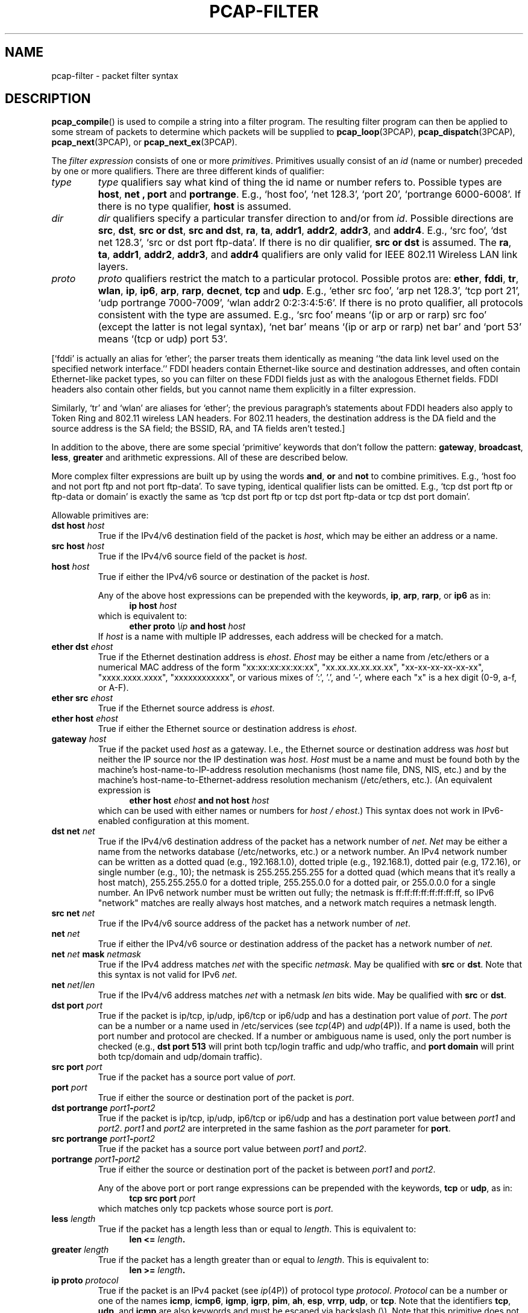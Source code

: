 .\" Copyright (c) 1987, 1988, 1989, 1990, 1991, 1992, 1994, 1995, 1996, 1997
.\"	The Regents of the University of California.  All rights reserved.
.\" All rights reserved.
.\"
.\" Redistribution and use in source and binary forms, with or without
.\" modification, are permitted provided that: (1) source code distributions
.\" retain the above copyright notice and this paragraph in its entirety, (2)
.\" distributions including binary code include the above copyright notice and
.\" this paragraph in its entirety in the documentation or other materials
.\" provided with the distribution, and (3) all advertising materials mentioning
.\" features or use of this software display the following acknowledgement:
.\" ``This product includes software developed by the University of California,
.\" Lawrence Berkeley Laboratory and its contributors.'' Neither the name of
.\" the University nor the names of its contributors may be used to endorse
.\" or promote products derived from this software without specific prior
.\" written permission.
.\" THIS SOFTWARE IS PROVIDED ``AS IS'' AND WITHOUT ANY EXPRESS OR IMPLIED
.\" WARRANTIES, INCLUDING, WITHOUT LIMITATION, THE IMPLIED WARRANTIES OF
.\" MERCHANTABILITY AND FITNESS FOR A PARTICULAR PURPOSE.
.\"
.TH PCAP-FILTER 7 "10 January 2020"
.SH NAME
pcap-filter \- packet filter syntax
.br
.ad
.SH DESCRIPTION
.LP
.BR pcap_compile ()
is used to compile a string into a filter program.
The resulting filter program can then be applied to
some stream of packets to determine which packets will be supplied to
.BR pcap_loop (3PCAP),
.BR pcap_dispatch (3PCAP),
.BR pcap_next (3PCAP),
or
.BR pcap_next_ex (3PCAP).
.LP
The \fIfilter expression\fP consists of one or more
.IR primitives .
Primitives usually consist of an
.I id
(name or number) preceded by one or more qualifiers.
There are three
different kinds of qualifier:
.IP \fItype\fP
.I type
qualifiers say what kind of thing the id name or number refers to.
Possible types are
.BR host ,
.B net ,
.B port
and
.BR portrange .
E.g., `host foo', `net 128.3', `port 20', `portrange 6000-6008'.
If there is no type
qualifier,
.B host
is assumed.
.IP \fIdir\fP
.I dir
qualifiers specify a particular transfer direction to and/or from
.IR id .
Possible directions are
.BR src ,
.BR dst ,
.BR "src or dst" ,
.BR "src and dst" ,
.BR ra ,
.BR ta ,
.BR addr1 ,
.BR addr2 ,
.BR addr3 ,
and
.BR addr4 .
E.g., `src foo', `dst net 128.3', `src or dst port ftp-data'.
If
there is no dir qualifier,
.B "src or dst"
is assumed.
The
.BR ra ,
.BR ta ,
.BR addr1 ,
.BR addr2 ,
.BR addr3 ,
and
.B addr4
qualifiers are only valid for IEEE 802.11 Wireless LAN link layers.
.IP \fIproto\fP
.I proto
qualifiers restrict the match to a particular protocol.
Possible
protos are:
.BR ether ,
.BR fddi ,
.BR tr ,
.BR wlan ,
.BR ip ,
.BR ip6 ,
.BR arp ,
.BR rarp ,
.BR decnet ,
.B tcp
and
.BR udp .
E.g., `ether src foo', `arp net 128.3', `tcp port 21', `udp portrange
7000-7009', `wlan addr2 0:2:3:4:5:6'.
If there is
no proto qualifier, all protocols consistent with the type are
assumed.
E.g., `src foo' means `(ip or arp or rarp) src foo'
(except the latter is not legal syntax), `net bar' means `(ip or
arp or rarp) net bar' and `port 53' means `(tcp or udp) port 53'.
.LP
[`fddi' is actually an alias for `ether'; the parser treats them
identically as meaning ``the data link level used on the specified
network interface.''  FDDI headers contain Ethernet-like source
and destination addresses, and often contain Ethernet-like packet
types, so you can filter on these FDDI fields just as with the
analogous Ethernet fields.
FDDI headers also contain other fields,
but you cannot name them explicitly in a filter expression.
.LP
Similarly, `tr' and `wlan' are aliases for `ether'; the previous
paragraph's statements about FDDI headers also apply to Token Ring
and 802.11 wireless LAN headers.  For 802.11 headers, the destination
address is the DA field and the source address is the SA field; the
BSSID, RA, and TA fields aren't tested.]
.LP
In addition to the above, there are some special `primitive' keywords
that don't follow the pattern:
.BR gateway ,
.BR broadcast ,
.BR less ,
.B greater
and arithmetic expressions.
All of these are described below.
.LP
More complex filter expressions are built up by using the words
.BR and ,
.B or
and
.B not
to combine primitives.
E.g., `host foo and not port ftp and not port ftp-data'.
To save typing, identical qualifier lists can be omitted.
E.g.,
`tcp dst port ftp or ftp-data or domain' is exactly the same as
`tcp dst port ftp or tcp dst port ftp-data or tcp dst port domain'.
.LP
Allowable primitives are:
.IP "\fBdst host \fIhost\fR"
True if the IPv4/v6 destination field of the packet is \fIhost\fP,
which may be either an address or a name.
.IP "\fBsrc host \fIhost\fR"
True if the IPv4/v6 source field of the packet is \fIhost\fP.
.IP "\fBhost \fIhost\fP"
True if either the IPv4/v6 source or destination of the packet is \fIhost\fP.
.IP
Any of the above host expressions can be prepended with the keywords,
\fBip\fP, \fBarp\fP, \fBrarp\fP, or \fBip6\fP as in:
.in +.5i
.nf
\fBip host \fIhost\fR
.fi
.in -.5i
which is equivalent to:
.in +.5i
.nf
\fBether proto \fI\\ip\fB and host \fIhost\fR
.fi
.in -.5i
If \fIhost\fR is a name with multiple IP addresses, each address will
be checked for a match.
.IP "\fBether dst \fIehost\fP"
True if the Ethernet destination address is \fIehost\fP.
\fIEhost\fP
may be either a name from /etc/ethers or a numerical MAC address of the
form "xx:xx:xx:xx:xx:xx", "xx.xx.xx.xx.xx.xx", "xx-xx-xx-xx-xx-xx",
"xxxx.xxxx.xxxx", "xxxxxxxxxxxx", or various mixes of ':', '.', and '-',
where each "x" is a hex digit (0-9, a-f, or A-F).
.IP "\fBether src \fIehost\fP"
True if the Ethernet source address is \fIehost\fP.
.IP "\fBether host \fIehost\fP"
True if either the Ethernet source or destination address is \fIehost\fP.
.IP "\fBgateway\fP \fIhost\fP"
True if the packet used \fIhost\fP as a gateway.
I.e., the Ethernet
source or destination address was \fIhost\fP but neither the IP source
nor the IP destination was \fIhost\fP.
\fIHost\fP must be a name and
must be found both by the machine's host-name-to-IP-address resolution
mechanisms (host name file, DNS, NIS, etc.) and by the machine's
host-name-to-Ethernet-address resolution mechanism (/etc/ethers, etc.).
(An equivalent expression is
.in +.5i
.nf
\fBether host \fIehost \fBand not host \fIhost\fR
.fi
.in -.5i
which can be used with either names or numbers for \fIhost / ehost\fP.)
This syntax does not work in IPv6-enabled configuration at this moment.
.IP "\fBdst net \fInet\fR"
True if the IPv4/v6 destination address of the packet has a network
number of \fInet\fP.
\fINet\fP may be either a name from the networks database
(/etc/networks, etc.) or a network number.
An IPv4 network number can be written as a dotted quad (e.g., 192.168.1.0),
dotted triple (e.g., 192.168.1), dotted pair (e.g, 172.16), or single
number (e.g., 10); the netmask is 255.255.255.255 for a dotted quad
(which means that it's really a host match), 255.255.255.0 for a dotted
triple, 255.255.0.0 for a dotted pair, or 255.0.0.0 for a single number.
An IPv6 network number must be written out fully; the netmask is
ff:ff:ff:ff:ff:ff:ff:ff, so IPv6 "network" matches are really always
host matches, and a network match requires a netmask length.
.IP "\fBsrc net \fInet\fR"
True if the IPv4/v6 source address of the packet has a network
number of \fInet\fP.
.IP "\fBnet \fInet\fR"
True if either the IPv4/v6 source or destination address of the packet has a network
number of \fInet\fP.
.IP "\fBnet \fInet\fR \fBmask \fInetmask\fR"
True if the IPv4 address matches \fInet\fR with the specific \fInetmask\fR.
May be qualified with \fBsrc\fR or \fBdst\fR.
Note that this syntax is not valid for IPv6 \fInet\fR.
.IP "\fBnet \fInet\fR/\fIlen\fR"
True if the IPv4/v6 address matches \fInet\fR with a netmask \fIlen\fR
bits wide.
May be qualified with \fBsrc\fR or \fBdst\fR.
.IP "\fBdst port \fIport\fR"
True if the packet is ip/tcp, ip/udp, ip6/tcp or ip6/udp and has a
destination port value of \fIport\fP.
The \fIport\fP can be a number or a name used in /etc/services (see
.IR tcp (4P)
and
.IR udp (4P)).
If a name is used, both the port
number and protocol are checked.
If a number or ambiguous name is used,
only the port number is checked (e.g., \fBdst port 513\fR will print both
tcp/login traffic and udp/who traffic, and \fBport domain\fR will print
both tcp/domain and udp/domain traffic).
.IP "\fBsrc port \fIport\fR"
True if the packet has a source port value of \fIport\fP.
.IP "\fBport \fIport\fR"
True if either the source or destination port of the packet is \fIport\fP.
.IP "\fBdst portrange \fIport1\fB-\fIport2\fR"
True if the packet is ip/tcp, ip/udp, ip6/tcp or ip6/udp and has a
destination port value between \fIport1\fP and \fIport2\fP.
.I port1
and
.I port2
are interpreted in the same fashion as the
.I port
parameter for
.BR port .
.IP "\fBsrc portrange \fIport1\fB-\fIport2\fR"
True if the packet has a source port value between \fIport1\fP and
\fIport2\fP.
.IP "\fBportrange \fIport1\fB-\fIport2\fR"
True if either the source or destination port of the packet is between
\fIport1\fP and \fIport2\fP.
.IP
Any of the above port or port range expressions can be prepended with
the keywords, \fBtcp\fP or \fBudp\fP, as in:
.in +.5i
.nf
\fBtcp src port \fIport\fR
.fi
.in -.5i
which matches only tcp packets whose source port is \fIport\fP.
.IP "\fBless \fIlength\fR"
True if the packet has a length less than or equal to \fIlength\fP.
This is equivalent to:
.in +.5i
.nf
\fBlen <= \fIlength\fP.
.fi
.in -.5i
.IP "\fBgreater \fIlength\fR"
True if the packet has a length greater than or equal to \fIlength\fP.
This is equivalent to:
.in +.5i
.nf
\fBlen >= \fIlength\fP.
.fi
.in -.5i
.IP "\fBip proto \fIprotocol\fR"
True if the packet is an IPv4 packet (see
.IR ip (4P))
of protocol type \fIprotocol\fP.
\fIProtocol\fP can be a number or one of the names
\fBicmp\fP, \fBicmp6\fP, \fBigmp\fP, \fBigrp\fP, \fBpim\fP, \fBah\fP,
\fBesp\fP, \fBvrrp\fP, \fBudp\fP, or \fBtcp\fP.
Note that the identifiers \fBtcp\fP, \fBudp\fP, and \fBicmp\fP are also
keywords and must be escaped via backslash (\\).
Note that this primitive does not chase the protocol header chain.
.IP "\fBip6 proto \fIprotocol\fR"
True if the packet is an IPv6 packet of protocol type \fIprotocol\fP.
Note that this primitive does not chase the protocol header chain.
.IP "\fBproto \fIprotocol\fR"
True if the packet is an IPv4 or IPv6 packet of protocol type
\fIprotocol\fP.  Note that this primitive does not chase the protocol
header chain.
.IP  "\fBtcp\fR, \fBudp\fR, \fBicmp\fR"
Abbreviations for:
.in +.5i
.nf
\fBproto \fIp\fR\fB
.fi
.in -.5i
where \fIp\fR is one of the above protocols.
.IP "\fBip6 protochain \fIprotocol\fR"
True if the packet is IPv6 packet,
and contains protocol header with type \fIprotocol\fR
in its protocol header chain.
For example,
.in +.5i
.nf
\fBip6 protochain 6\fR
.fi
.in -.5i
matches any IPv6 packet with TCP protocol header in the protocol header chain.
The packet may contain, for example,
authentication header, routing header, or hop-by-hop option header,
between IPv6 header and TCP header.
The BPF code emitted by this primitive is complex and
cannot be optimized by the BPF optimizer code, and is not supported by
filter engines in the kernel, so this can be somewhat slow, and may
cause more packets to be dropped.
.IP "\fBip protochain \fIprotocol\fR"
Equivalent to \fBip6 protochain \fIprotocol\fR, but this is for IPv4.
.IP "\fBprotochain \fIprotocol\fR"
True if the packet is an IPv4 or IPv6 packet of protocol type
\fIprotocol\fP.  Note that this primitive chases the protocol
header chain.
.IP "\fBether broadcast\fR"
True if the packet is an Ethernet broadcast packet.
The \fIether\fP
keyword is optional.
.IP "\fBip broadcast\fR"
True if the packet is an IPv4 broadcast packet.
It checks for both the all-zeroes and all-ones broadcast conventions,
and looks up the subnet mask on the interface on which the capture is
being done.
.IP
If the subnet mask of the interface on which the capture is being done
is not available, either because the interface on which capture is being
done has no netmask or because the capture is being done on the Linux
"any" interface, which can capture on more than one interface, this
check will not work correctly.
.IP "\fBether multicast\fR"
True if the packet is an Ethernet multicast packet.
The \fBether\fP
keyword is optional.
This is shorthand for `\fBether[0] & 1 != 0\fP'.
.IP "\fBip multicast\fR"
True if the packet is an IPv4 multicast packet.
.IP "\fBip6 multicast\fR"
True if the packet is an IPv6 multicast packet.
.IP  "\fBether proto \fIprotocol\fR"
True if the packet is of ether type \fIprotocol\fR.
\fIProtocol\fP can be a number or one of the names
\fBip\fP, \fBip6\fP, \fBarp\fP, \fBrarp\fP, \fBatalk\fP, \fBaarp\fP,
\fBdecnet\fP, \fBsca\fP, \fBlat\fP, \fBmopdl\fP, \fBmoprc\fP,
\fBiso\fP, \fBstp\fP, \fBipx\fP, or \fBnetbeui\fP.
Note these identifiers are also keywords
and must be escaped via backslash (\\).
.IP
[In the case of FDDI (e.g., `\fBfddi proto arp\fR'), Token Ring
(e.g., `\fBtr proto arp\fR'), and IEEE 802.11 wireless LANS (e.g.,
`\fBwlan proto arp\fR'), for most of those protocols, the
protocol identification comes from the 802.2 Logical Link Control (LLC)
header, which is usually layered on top of the FDDI, Token Ring, or
802.11 header.
.IP
When filtering for most protocol identifiers on FDDI, Token Ring, or
802.11, the filter checks only the protocol ID field of an LLC header
in so-called SNAP format with an Organizational Unit Identifier (OUI) of
0x000000, for encapsulated Ethernet; it doesn't check whether the packet
is in SNAP format with an OUI of 0x000000.
The exceptions are:
.RS
.TP
\fBiso\fP
the filter checks the DSAP (Destination Service Access Point) and
SSAP (Source Service Access Point) fields of the LLC header;
.TP
\fBstp\fP and \fBnetbeui\fP
the filter checks the DSAP of the LLC header;
.TP
\fBatalk\fP
the filter checks for a SNAP-format packet with an OUI of 0x080007
and the AppleTalk etype.
.RE
.IP
In the case of Ethernet, the filter checks the Ethernet type field
for most of those protocols.  The exceptions are:
.RS
.TP
\fBiso\fP, \fBstp\fP, and \fBnetbeui\fP
the filter checks for an 802.3 frame and then checks the LLC header as
it does for FDDI, Token Ring, and 802.11;
.TP
\fBatalk\fP
the filter checks both for the AppleTalk etype in an Ethernet frame and
for a SNAP-format packet as it does for FDDI, Token Ring, and 802.11;
.TP
\fBaarp\fP
the filter checks for the AppleTalk ARP etype in either an Ethernet
frame or an 802.2 SNAP frame with an OUI of 0x000000;
.TP
\fBipx\fP
the filter checks for the IPX etype in an Ethernet frame, the IPX
DSAP in the LLC header, the 802.3-with-no-LLC-header encapsulation of
IPX, and the IPX etype in a SNAP frame.
.RE
.IP "\fBip\fR, \fBip6\fR, \fBarp\fR, \fBrarp\fR, \fBatalk\fR, \fBaarp\fR, \fBdecnet\fR, \fBiso\fR, \fBstp\fR, \fBipx\fR, \fBnetbeui\fP"
Abbreviations for:
.in +.5i
.nf
\fBether proto \fIp\fR
.fi
.in -.5i
where \fIp\fR is one of the above protocols.
.IP "\fBlat\fR, \fBmoprc\fR, \fBmopdl\fR"
Abbreviations for:
.in +.5i
.nf
\fBether proto \fIp\fR
.fi
.in -.5i
where \fIp\fR is one of the above protocols.
Note that not all applications using
.BR pcap (3PCAP)
currently know how to parse these protocols.
.IP "\fBdecnet src \fIhost\fR"
True if the DECNET source address is
.IR host ,
which may be an address of the form ``10.123'', or a DECNET host
name.
[DECNET host name support is only available on ULTRIX systems
that are configured to run DECNET.]
.IP "\fBdecnet dst \fIhost\fR"
True if the DECNET destination address is
.IR host .
.IP "\fBdecnet host \fIhost\fR"
True if either the DECNET source or destination address is
.IR host .
.IP \fBllc\fP
True if the packet has an 802.2 LLC header.  This includes:
.IP
Ethernet packets with a length field rather than a type field that
aren't raw NetWare-over-802.3 packets;
.IP
IEEE 802.11 data packets;
.IP
Token Ring packets (no check is done for LLC frames);
.IP
FDDI packets (no check is done for LLC frames);
.IP
LLC-encapsulated ATM packets, for SunATM on Solaris.
.IP "\fBllc\fP \Fitype\fR"
True if the packet has an 802.2 LLC header and has the specified
.IR type .
.I type
can be one of:
.RS
.TP
\fBi\fR
Information (I) PDUs
.TP
\fBs\fR
Supervisory (S) PDUs
.TP
\fBu\fR
Unnumbered (U) PDUs
.TP
\fBrr\fR
Receiver Ready (RR) S PDUs
.TP
\fBrnr\fR
Receiver Not Ready (RNR) S PDUs
.TP
\fBrej\fR
Reject (REJ) S PDUs
.TP
\fBui\fR
Unnumbered Information (UI) U PDUs
.TP
\fBua\fR
Unnumbered Acknowledgment (UA) U PDUs
.TP
\fBdisc\fR
Disconnect (DISC) U PDUs
.TP
\fBsabme\fR
Set Asynchronous Balanced Mode Extended (SABME) U PDUs
.TP
\fBtest\fR
Test (TEST) U PDUs
.TP
\fBxid\fR
Exchange Identification (XID) U PDUs
.TP
\fBfrmr\fR
Frame Reject (FRMR) U PDUs
.RE
.IP \fBinbound\fP
Packet was received by the host performing the capture rather than being
sent by that host.  This is only supported for certain link-layer types,
such as SLIP and the ``cooked'' Linux capture mode
used for the ``any'' device and for some other device types.
.IP \fBoutbound\fP
Packet was sent by the host performing the capture rather than being
received by that host.  This is only supported for certain link-layer types,
such as SLIP and the ``cooked'' Linux capture mode
used for the ``any'' device and for some other device types.
.IP "\fBifname \fIinterface\fR"
True if the packet was logged as coming from the specified interface (applies
only to packets logged by OpenBSD's or FreeBSD's
.BR pf (4)).
.IP "\fBon \fIinterface\fR"
Synonymous with the
.B ifname
modifier.
.IP "\fBrnr \fInum\fR"
True if the packet was logged as matching the specified PF rule number
(applies only to packets logged by OpenBSD's or FreeBSD's
.BR pf (4)).
.IP "\fBrulenum \fInum\fR"
Synonymous with the
.B rnr
modifier.
.IP "\fBreason \fIcode\fR"
True if the packet was logged with the specified PF reason code.  The known
codes are:
.BR match ,
.BR bad-offset ,
.BR fragment ,
.BR short ,
.BR normalize ,
and
.B memory
(applies only to packets logged by OpenBSD's or FreeBSD's
.BR pf (4)).
.IP "\fBrset \fIname\fR"
True if the packet was logged as matching the specified PF ruleset
name of an anchored ruleset (applies only to packets logged by OpenBSD's
or FreeBSD's
.BR pf (4)).
.IP "\fBruleset \fIname\fR"
Synonymous with the
.B rset
modifier.
.IP "\fBsrnr \fInum\fR"
True if the packet was logged as matching the specified PF rule number
of an anchored ruleset (applies only to packets logged by OpenBSD's or
FreeBSD's
.BR pf (4)).
.IP "\fBsubrulenum \fInum\fR"
Synonymous with the
.B srnr
modifier.
.IP "\fBaction \fIact\fR"
True if PF took the specified action when the packet was logged.  Known actions
are:
.B pass
and
.B block
and, with later versions of
.BR pf (4),
.BR nat ,
.BR rdr ,
.B binat
and
.B scrub
(applies only to packets logged by OpenBSD's or FreeBSD's
.BR pf (4)).
.IP "\fBwlan ra \fIehost\fR"
True if the IEEE 802.11 RA is
.IR ehost .
The RA field is used in all frames except for management frames.
.IP "\fBwlan ta \fIehost\fR"
True if the IEEE 802.11 TA is
.IR ehost .
The TA field is used in all frames except for management frames and
CTS (Clear To Send) and ACK (Acknowledgment) control frames.
.IP "\fBwlan addr1 \fIehost\fR"
True if the first IEEE 802.11 address is
.IR ehost .
.IP "\fBwlan addr2 \fIehost\fR"
True if the second IEEE 802.11 address, if present, is
.IR ehost .
The second address field is used in all frames except for CTS (Clear To
Send) and ACK (Acknowledgment) control frames.
.IP "\fBwlan addr3 \fIehost\fR"
True if the third IEEE 802.11 address, if present, is
.IR ehost .
The third address field is used in management and data frames, but not
in control frames.
.IP "\fBwlan addr4 \fIehost\fR"
True if the fourth IEEE 802.11 address, if present, is
.IR ehost .
The fourth address field is only used for
WDS (Wireless Distribution System) frames.
.IP "\fBtype \fIwlan_type\fR"
True if the IEEE 802.11 frame type matches the specified \fIwlan_type\fR.
Valid \fIwlan_type\fRs are:
\fBmgt\fP,
\fBctl\fP
and \fBdata\fP.
.IP "\fBtype \fIwlan_type \fBsubtype \fIwlan_subtype\fR"
True if the IEEE 802.11 frame type matches the specified \fIwlan_type\fR
and frame subtype matches the specified \fIwlan_subtype\fR.
.IP
If the specified \fIwlan_type\fR is \fBmgt\fP,
then valid \fIwlan_subtype\fRs are:
\fBassoc-req\fP,
\fBassoc-resp\fP,
\fBreassoc-req\fP,
\fBreassoc-resp\fP,
\fBprobe-req\fP,
\fBprobe-resp\fP,
\fBbeacon\fP,
\fBatim\fP,
\fBdisassoc\fP,
\fBauth\fP and
\fBdeauth\fP.
.IP
If the specified \fIwlan_type\fR is \fBctl\fP,
then valid \fIwlan_subtype\fRs are:
\fBps-poll\fP,
\fBrts\fP,
\fBcts\fP,
\fBack\fP,
\fBcf-end\fP and
\fBcf-end-ack\fP.
.IP
If the specified \fIwlan_type\fR is \fBdata\fP,
then valid \fIwlan_subtype\fRs are:
\fBdata\fP,
\fBdata-cf-ack\fP,
\fBdata-cf-poll\fP,
\fBdata-cf-ack-poll\fP,
\fBnull\fP,
\fBcf-ack\fP,
\fBcf-poll\fP,
\fBcf-ack-poll\fP,
\fBqos-data\fP,
\fBqos-data-cf-ack\fP,
\fBqos-data-cf-poll\fP,
\fBqos-data-cf-ack-poll\fP,
\fBqos\fP,
\fBqos-cf-poll\fP and
\fBqos-cf-ack-poll\fP.
.IP "\fBsubtype \fIwlan_subtype\fR"
True if the IEEE 802.11 frame subtype matches the specified \fIwlan_subtype\fR
and frame has the type to which the specified \fIwlan_subtype\fR belongs.
.IP "\fBdir \fIdir\fR"
True if the IEEE 802.11 frame direction matches the specified
.IR dir .
Valid directions are:
.BR nods ,
.BR tods ,
.BR fromds ,
.BR dstods ,
or a numeric value.
.IP "\fBvlan \fI[vlan_id]\fR"
True if the packet is an IEEE 802.1Q VLAN packet.
If \fI[vlan_id]\fR is specified, only true if the packet has the specified
\fIvlan_id\fR.
Note that the first \fBvlan\fR keyword encountered in \fIexpression\fR
changes the decoding offsets for the remainder of \fIexpression\fR on
the assumption that the packet is a VLAN packet.  The \fBvlan
\fI[vlan_id]\fR expression may be used more than once, to filter on VLAN
hierarchies.  Each use of that expression increments the filter offsets
by 4.
.IP
For example:
.in +.5i
.nf
\fBvlan 100 && vlan 200\fR
.fi
.in -.5i
filters on VLAN 200 encapsulated within VLAN 100, and
.in +.5i
.nf
\fBvlan && vlan 300 && ip\fR
.fi
.in -.5i
filters IPv4 protocols encapsulated in VLAN 300 encapsulated within any
higher order VLAN.
.IP "\fBmpls \fI[label_num]\fR"
True if the packet is an MPLS packet.
If \fI[label_num]\fR is specified, only true is the packet has the specified
\fIlabel_num\fR.
Note that the first \fBmpls\fR keyword encountered in \fIexpression\fR
changes the decoding offsets for the remainder of \fIexpression\fR on
the assumption that the packet is a MPLS-encapsulated IP packet.  The
\fBmpls \fI[label_num]\fR expression may be used more than once, to
filter on MPLS hierarchies.  Each use of that expression increments the
filter offsets by 4.
.IP
For example:
.in +.5i
.nf
\fBmpls 100000 && mpls 1024\fR
.fi
.in -.5i
filters packets with an outer label of 100000 and an inner label of
1024, and
.in +.5i
.nf
\fBmpls && mpls 1024 && host 192.9.200.1\fR
.fi
.in -.5i
filters packets to or from 192.9.200.1 with an inner label of 1024 and
any outer label.
.IP \fBpppoed\fP
True if the packet is a PPP-over-Ethernet Discovery packet (Ethernet
type 0x8863).
.IP "\fBpppoes \fI[session_id]\fR"
True if the packet is a PPP-over-Ethernet Session packet (Ethernet
type 0x8864).
If \fI[session_id]\fR is specified, only true if the packet has the specified
\fIsession_id\fR.
Note that the first \fBpppoes\fR keyword encountered in \fIexpression\fR
changes the decoding offsets for the remainder of \fIexpression\fR on
the assumption that the packet is a PPPoE session packet.
.IP
For example:
.in +.5i
.nf
\fBpppoes 0x27 && ip\fR
.fi
.in -.5i
filters IPv4 protocols encapsulated in PPPoE session id 0x27.
.IP "\fBgeneve \fI[vni]\fR"
True if the packet is a Geneve packet (UDP port 6081). If \fI[vni]\fR
is specified, only true if the packet has the specified \fIvni\fR.
Note that when the \fBgeneve\fR keyword is encountered in
\fIexpression\fR, it changes the decoding offsets for the remainder of
\fIexpression\fR on the assumption that the packet is a Geneve packet.
.IP
For example:
.in +.5i
.nf
\fBgeneve 0xb && ip\fR
.fi
.in -.5i
filters IPv4 protocols encapsulated in Geneve with VNI 0xb. This will
match both IP directly encapsulated in Geneve as well as IP contained
inside an Ethernet frame.
.IP "\fBiso proto \fIprotocol\fR"
True if the packet is an OSI packet of protocol type \fIprotocol\fP.
\fIProtocol\fP can be a number or one of the names
\fBclnp\fP, \fBesis\fP, or \fBisis\fP.
.IP "\fBclnp\fR, \fBesis\fR, \fBisis\fR"
Abbreviations for:
.in +.5i
.nf
\fBiso proto \fIp\fR
.fi
.in -.5i
where \fIp\fR is one of the above protocols.
.IP "\fBl1\fR, \fBl2\fR, \fBiih\fR, \fBlsp\fR, \fBsnp\fR, \fBcsnp\fR, \fBpsnp\fR"
Abbreviations for IS-IS PDU types.
.IP "\fBvpi\fP \fIn\fR"
True if the packet is an ATM packet, for SunATM on Solaris, with a
virtual path identifier of
.IR n .
.IP "\fBvci\fP \fIn\fR"
True if the packet is an ATM packet, for SunATM on Solaris, with a
virtual channel identifier of
.IR n .
.IP \fBlane\fP
True if the packet is an ATM packet, for SunATM on Solaris, and is
an ATM LANE packet.
Note that the first \fBlane\fR keyword encountered in \fIexpression\fR
changes the tests done in the remainder of \fIexpression\fR
on the assumption that the packet is either a LANE emulated Ethernet
packet or a LANE LE Control packet.  If \fBlane\fR isn't specified, the
tests are done under the assumption that the packet is an
LLC-encapsulated packet.
.IP \fBoamf4s\fP
True if the packet is an ATM packet, for SunATM on Solaris, and is
a segment OAM F4 flow cell (VPI=0 & VCI=3).
.IP \fBoamf4e\fP
True if the packet is an ATM packet, for SunATM on Solaris, and is
an end-to-end OAM F4 flow cell (VPI=0 & VCI=4).
.IP \fBoamf4\fP
True if the packet is an ATM packet, for SunATM on Solaris, and is
a segment or end-to-end OAM F4 flow cell (VPI=0 & (VCI=3 | VCI=4)).
.IP \fBoam\fP
True if the packet is an ATM packet, for SunATM on Solaris, and is
a segment or end-to-end OAM F4 flow cell (VPI=0 & (VCI=3 | VCI=4)).
.IP \fBmetac\fP
True if the packet is an ATM packet, for SunATM on Solaris, and is
on a meta signaling circuit (VPI=0 & VCI=1).
.IP \fBbcc\fP
True if the packet is an ATM packet, for SunATM on Solaris, and is
on a broadcast signaling circuit (VPI=0 & VCI=2).
.IP \fBsc\fP
True if the packet is an ATM packet, for SunATM on Solaris, and is
on a signaling circuit (VPI=0 & VCI=5).
.IP \fBilmic\fP
True if the packet is an ATM packet, for SunATM on Solaris, and is
on an ILMI circuit (VPI=0 & VCI=16).
.IP \fBconnectmsg\fP
True if the packet is an ATM packet, for SunATM on Solaris, and is
on a signaling circuit and is a Q.2931 Setup, Call Proceeding, Connect,
Connect Ack, Release, or Release Done message.
.IP \fBmetaconnect\fP
True if the packet is an ATM packet, for SunATM on Solaris, and is
on a meta signaling circuit and is a Q.2931 Setup, Call Proceeding, Connect,
Release, or Release Done message.
.IP  "\fIexpr relop expr\fR"
True if the relation holds, where \fIrelop\fR is one of >, <, >=, <=, =,
!=, and \fIexpr\fR is an arithmetic expression composed of integer
constants (expressed in standard C syntax), the normal binary operators
[+, -, *, /, %, &, |, ^, <<, >>], a length operator, and special packet data
accessors.  Note that all comparisons are unsigned, so that, for example,
0x80000000 and 0xffffffff are > 0.
.IP
The % and ^ operators are currently only supported for filtering in the
kernel on Linux with 3.7 and later kernels; on all other systems, if
those operators are used, filtering will be done in user mode, which
will increase the overhead of capturing packets and may cause more
packets to be dropped.
.IP
To access data inside the packet, use the following syntax:
.in +.5i
.nf
\fIproto\fB [ \fIexpr\fB : \fIsize\fB ]\fR
.fi
.in -.5i
\fIProto\fR is one of \fBether, fddi, tr, wlan, ppp, slip, link,
ip, arp, rarp, tcp, udp, icmp, ip6\fR or \fBradio\fR, and
indicates the protocol layer for the index operation.
(\fBether, fddi, wlan, tr, ppp, slip\fR and \fBlink\fR all refer to the
link layer. \fBradio\fR refers to the "radio header" added to some
802.11 captures.)
Note that \fItcp, udp\fR and other upper-layer protocol types only
apply to IPv4, not IPv6 (this will be fixed in the future).
The byte offset, relative to the indicated protocol layer, is
given by \fIexpr\fR.
\fISize\fR is optional and indicates the number of bytes in the
field of interest; it can be either one, two, or four, and defaults to one.
The length operator, indicated by the keyword \fBlen\fP, gives the
length of the packet.

For example, `\fBether[0] & 1 != 0\fP' catches all multicast traffic.
The expression `\fBip[0] & 0xf != 5\fP'
catches all IPv4 packets with options.
The expression
`\fBip[6:2] & 0x1fff = 0\fP'
catches only unfragmented IPv4 datagrams and frag zero of fragmented
IPv4 datagrams.
This check is implicitly applied to the \fBtcp\fP and \fBudp\fP
index operations.
For instance, \fBtcp[0]\fP always means the first
byte of the TCP \fIheader\fP, and never means the first byte of an
intervening fragment.

Some offsets and field values may be expressed as names rather than
as numeric values.
The following protocol header field offsets are
available: \fBicmptype\fP (ICMP type field), \fBicmp6type (ICMP v6 type field)
\fBicmpcode\fP (ICMP code field), \fBicmp6code\fP (ICMP v6 code field), and
\fBtcpflags\fP (TCP flags field).

The following ICMP type field values are available: \fBicmp-echoreply\fP,
\fBicmp-unreach\fP, \fBicmp-sourcequench\fP, \fBicmp-redirect\fP,
\fBicmp-echo\fP, \fBicmp-routeradvert\fP, \fBicmp-routersolicit\fP,
\fBicmp-timxceed\fP, \fBicmp-paramprob\fP, \fBicmp-tstamp\fP,
\fBicmp-tstampreply\fP, \fBicmp-ireq\fP, \fBicmp-ireqreply\fP,
\fBicmp-maskreq\fP, \fBicmp-maskreply\fP.

The following ICMPv6 type fields are available: \fBicmp6-destinationrunreach\fP,
\fBicmp6-packettoobig\fP, \fBicmp6-timeexceeded\fP,
\fBicmp6-parameterproblem\fP, \fBicmp6-echo\fP,
\fBicmp6-echoreply\fP, \fBicmp6-multicastlistenerquery\fP,
\fBicmp6-multicastlistenerreportv1\fP, \fBicmp6-multicastlistenerdone\fP,
\fBicmp6-routersolicit\fP, \fBicmp6-routeradvert\fP,
\fBicmp6-neighborsolicit\fP, \fBicmp6-neighboradvert\fP, \fBicmp6-redirect\fP,
\fBicmp6-routerrenum\fP, \fBicmp6-nodeinformationquery\fP,
\fBicmp6-nodeinformationresponse\fP, \fBicmp6-ineighbordiscoverysolicit\fP,
\fBicmp6-ineighbordiscoveryadvert\fP, \fBicmp6-multicastlistenerreportv2\fP,
\fBicmp6-homeagentdiscoveryrequest\fP, \fBicmp6-homeagentdiscoveryreply\fP,
\fBicmp6-mobileprefixsolicit\fP, \fBicmp6-mobileprefixadvert\fP,
\fBicmp6-certpathsolicit\fP, \fBicmp6-certpathadvert\fP,
\fBicmp6-multicastrouteradvert\fP, \fBicmp6-multicastroutersolicit\fP,
\fBicmp6-multicastrouterterm\fP.

The following TCP flags field values are available: \fBtcp-fin\fP,
\fBtcp-syn\fP, \fBtcp-rst\fP, \fBtcp-push\fP,
\fBtcp-ack\fP, \fBtcp-urg\fP, \fBtcp-ece\fP,
\fBtcp-cwr\fP.
.LP
Primitives may be combined using:
.IP
A parenthesized group of primitives and operators.
.IP
Negation (`\fB!\fP' or `\fBnot\fP').
.IP
Concatenation (`\fB&&\fP' or `\fBand\fP').
.IP
Alternation (`\fB||\fP' or `\fBor\fP').
.LP
Negation has highest precedence.
Alternation and concatenation have equal precedence and associate
left to right.
Note that explicit \fBand\fR tokens, not juxtaposition,
are now required for concatenation.
.LP
If an identifier is given without a keyword, the most recent keyword
is assumed.
For example,
.in +.5i
.nf
\fBnot host vs and ace\fR
.fi
.in -.5i
is short for
.in +.5i
.nf
\fBnot host vs and host ace\fR
.fi
.in -.5i
which should not be confused with
.in +.5i
.nf
\fBnot ( host vs or ace )\fR
.fi
.in -.5i
.SH EXAMPLES
.LP
To select all packets arriving at or departing from \fIsundown\fP:
.RS
.nf
\fBhost sundown\fP
.fi
.RE
.LP
To select traffic between \fIhelios\fR and either \fIhot\fR or \fIace\fR:
.RS
.nf
\fBhost helios and \\( hot or ace \\)\fP
.fi
.RE
.LP
To select all IP packets between \fIace\fR and any host except \fIhelios\fR:
.RS
.nf
\fBip host ace and not helios\fP
.fi
.RE
.LP
To select all traffic between local hosts and hosts at Berkeley:
.RS
.nf
.B
net ucb-ether
.fi
.RE
.LP
To select all ftp traffic through internet gateway \fIsnup\fP:
.RS
.nf
.B
gateway snup and (port ftp or ftp-data)
.fi
.RE
.LP
To select traffic neither sourced from nor destined for local hosts
(if you gateway to one other net, this stuff should never make it
onto your local net).
.RS
.nf
.B
ip and not net \fIlocalnet\fP
.fi
.RE
.LP
To select the start and end packets (the SYN and FIN packets) of each
TCP conversation that involves a non-local host.
.RS
.nf
.B
tcp[tcpflags] & (tcp-syn|tcp-fin) != 0 and not src and dst net \fIlocalnet\fP
.fi
.RE
.LP
To select all IPv4 HTTP packets to and from port 80, i.e. print only
packets that contain data, not, for example, SYN and FIN packets and
ACK-only packets.  (IPv6 is left as an exercise for the reader.)
.RS
.nf
.B
tcp port 80 and (((ip[2:2] - ((ip[0]&0xf)<<2)) - ((tcp[12]&0xf0)>>2)) != 0)
.fi
.RE
.LP
To select IP packets longer than 576 bytes sent through gateway \fIsnup\fP:
.RS
.nf
.B
gateway snup and ip[2:2] > 576
.fi
.RE
.LP
To select IP broadcast or multicast packets that were
.I not
sent via Ethernet broadcast or multicast:
.RS
.nf
.B
ether[0] & 1 = 0 and ip[16] >= 224
.fi
.RE
.LP
To select all ICMP packets that are not echo requests/replies (i.e., not
ping packets):
.RS
.nf
.B
icmp[icmptype] != icmp-echo and icmp[icmptype] != icmp-echoreply
.B
icmp6[icmp6type] != icmp6-echo and icmp6[icmp6type] != icmp6-echoreply
.fi
.RE
.SH "SEE ALSO"
pcap(3PCAP)
.SH BUGS
To report a security issue please send an e-mail to security@tcpdump.org.
.LP
To report bugs and other problems, contribute patches, request a
feature, provide generic feedback etc please see the file
.I CONTRIBUTING.md
in the libpcap source tree root.
.LP
Filter expressions on fields other than those in Token Ring headers will
not correctly handle source-routed Token Ring packets.
.LP
Filter expressions on fields other than those in 802.11 headers will not
correctly handle 802.11 data packets with both To DS and From DS set.
.LP
.BR "ip6 proto"
should chase header chain, but at this moment it does not.
.BR "ip6 protochain"
is supplied for this behavior.  For example, to match ipv6 fragments:
.B
ip6 protochain 44
.LP
Arithmetic expression against transport layer headers, like \fBtcp[0]\fP,
does not work against IPv6 packets.
It only looks at IPv4 packets.
